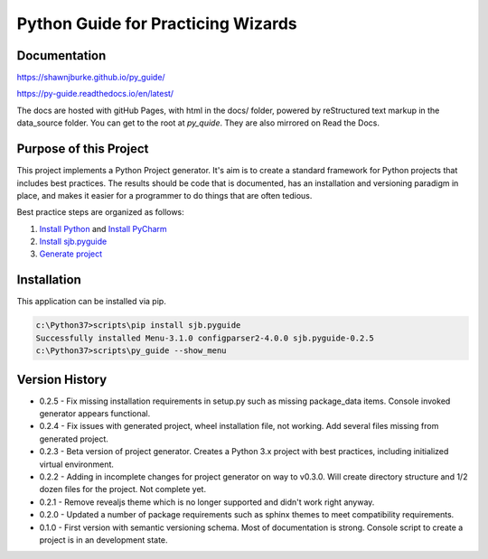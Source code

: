 =======================================
Python Guide for Practicing Wizards
=======================================

########################
Documentation
########################

https://shawnjburke.github.io/py_guide/

https://py-guide.readthedocs.io/en/latest/

The docs are hosted with gitHub Pages, with html in the docs/ folder, powered by reStructured text markup in the
data_source folder.  You can get to the root at `py_quide`.  They are also mirrored on Read the Docs.

##########################
Purpose of this Project
##########################

This project implements a Python Project generator.  It's aim is to create a standard framework for Python
projects that includes best practices.  The results should be code that is documented, has an installation
and versioning paradigm in place, and makes it easier for a programmer to do things that are often tedious.

Best practice steps are organized as follows:

#. `Install Python`_ and `Install PyCharm`_
#. `Install sjb.pyguide`_
#. `Generate project`_

..  _Generate project: python_best_practices/generate_project.html
..  _Install Python: python_best_practices/install_python.html
..  _Install Pycharm: python_best_practices/install_Pycharm.html
..  _Install sjb.pyguide: python_best_practices/install_pyguide.html

############################
Installation
############################

This application can be installed via pip.

..  code-block:: Python

    c:\Python37>scripts\pip install sjb.pyguide
    Successfully installed Menu-3.1.0 configparser2-4.0.0 sjb.pyguide-0.2.5
    c:\Python37>scripts\py_guide --show_menu

########################
Version History
########################

* 0.2.5 - Fix missing installation requirements in setup.py such as missing package_data items. Console invoked generator appears functional.

* 0.2.4 - Fix issues with generated project, wheel installation file, not working.  Add several files missing from generated project.

* 0.2.3 - Beta version of project generator.  Creates a Python 3.x project with best practices, including initialized virtual environment.

* 0.2.2 - Adding in incomplete changes for project generator on way to v0.3.0.  Will create directory structure and 1/2 dozen files for the project.  Not complete yet.

* 0.2.1 - Remove revealjs theme which is no longer supported and didn't work right anyway.

* 0.2.0 - Updated a number of package requirements such as sphinx themes to meet compatibility requirements.

* 0.1.0 - First version with semantic versioning schema.  Most of documentation is strong.  Console script to create a project is in an development state.

